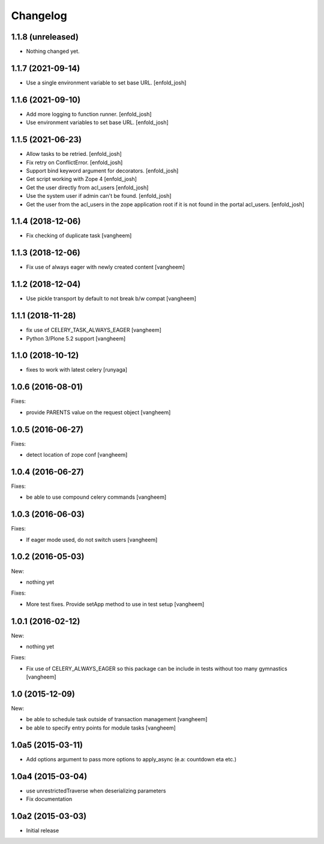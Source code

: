 Changelog
=========

1.1.8 (unreleased)
------------------

- Nothing changed yet.


1.1.7 (2021-09-14)
------------------

- Use a single environment variable to set base URL.
  [enfold_josh]


1.1.6 (2021-09-10)
------------------

- Add more logging to function runner.
  [enfold_josh]

- Use environment variables to set base URL.
  [enfold_josh]


1.1.5 (2021-06-23)
------------------

- Allow tasks to be retried.
  [enfold_josh]

- Fix retry on ConflictError.
  [enfold_josh]

- Support bind keyword argument for decorators.
  [enfold_josh]

- Get script working with Zope 4
  [enfold_josh]

- Get the user directly from acl_users
  [enfold_josh]

- Use the system user if admin can't be found.
  [enfold_josh]

- Get the user from the acl_users in the zope application root if it is not
  found in the portal acl_users.
  [enfold_josh]


1.1.4 (2018-12-06)
------------------

- Fix checking of duplicate task
  [vangheem]


1.1.3 (2018-12-06)
------------------

- Fix use of always eager with newly created content
  [vangheem]


1.1.2 (2018-12-04)
------------------

- Use pickle transport by default to not break b/w compat
  [vangheem]


1.1.1 (2018-11-28)
------------------

- fix use of CELERY_TASK_ALWAYS_EAGER
  [vangheem]
  
- Python 3/Plone 5.2 support
  [vangheem]


1.1.0 (2018-10-12)
------------------

- fixes to work with latest celery
  [runyaga]


1.0.6 (2016-08-01)
------------------

Fixes:

- provide PARENTS value on the request object
  [vangheem]

1.0.5 (2016-06-27)
------------------

Fixes:

- detect location of zope conf
  [vangheem]


1.0.4 (2016-06-27)
------------------

Fixes:

- be able to use compound celery commands
  [vangheem]

1.0.3 (2016-06-03)
------------------

Fixes:

- If eager mode used, do not switch users
  [vangheem]


1.0.2 (2016-05-03)
------------------

New:

- nothing yet

Fixes:

- More test fixes. Provide setApp method to use in test setup
  [vangheem]

1.0.1 (2016-02-12)
------------------

New:

- nothing yet

Fixes:

- Fix use of CELERY_ALWAYS_EAGER so this package can be include in tests without
  too many gymnastics
  [vangheem]

1.0 (2015-12-09)
----------------

New:

- be able to schedule task outside of transaction management
  [vangheem]

- be able to specify entry points for module tasks
  [vangheem]


1.0a5 (2015-03-11)
------------------

- Add options argument to pass more options to apply_async (e.a: countdown eta etc.)


1.0a4 (2015-03-04)
------------------

- use unrestrictedTraverse when deserializing parameters
- Fix documentation

1.0a2 (2015-03-03)
------------------

- Initial release
